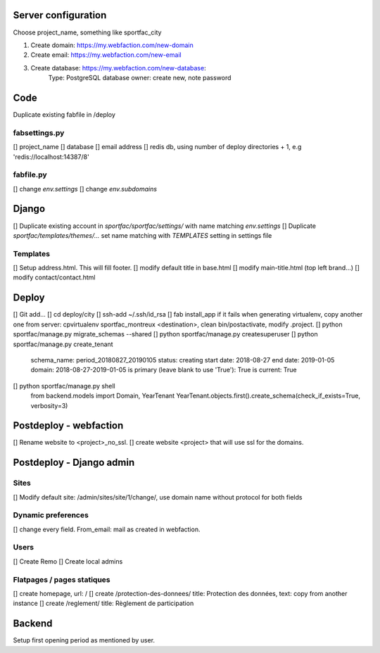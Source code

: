 Server configuration
====================

Choose project_name, something like sportfac_city

1. Create domain: https://my.webfaction.com/new-domain
2. Create email: https://my.webfaction.com/new-email
3. Create database: https://my.webfaction.com/new-database:
    Type: PostgreSQL
    database owner: create new, note password


Code
====

Duplicate existing fabfile in /deploy

fabsettings.py
--------------
[] project_name
[] database
[] email address
[] redis db, using number of deploy directories + 1, e.g 'redis://localhost:14387/8'

fabfile.py
----------
[] change `env.settings`
[] change `env.subdomains`


Django
======

[] Duplicate existing account in `sportfac/sportfac/settings/` with name matching `env.settings`
[] Duplicate `sportfac/templates/themes/...` set name matching with `TEMPLATES` setting in settings file

Templates
---------
[] Setup address.html. This will fill footer.
[] modify default title in base.html
[] modify main-title.html (top left brand...)
[] modify contact/contact.html


Deploy
======

[] Git add...
[] cd deploy/city
[] ssh-add ~/.ssh/id_rsa
[] fab install_app
if it fails when generating virtualenv, copy another one from server: cpvirtualenv sportfac_montreux <destination>,
clean bin/postactivate, modify .project.
[] python sportfac/manage.py migrate_schemas --shared
[] python sportfac/manage.py createsuperuser
[] python sportfac/manage.py create_tenant
    schema_name: period_20180827_20190105
    status: creating
    start date: 2018-08-27
    end date: 2019-01-05
    domain: 2018-08-27-2019-01-05
    is primary (leave blank to use 'True'): True
    is current: True
[] python sportfac/manage.py shell
    from backend.models import Domain, YearTenant
    YearTenant.objects.first().create_schema(check_if_exists=True, verbosity=3)

Postdeploy - webfaction
=======================
[] Rename website to <project>_no_ssl.
[] create website <project> that will use ssl for the domains.


Postdeploy - Django admin
=========================

Sites
-----
[] Modify default site: /admin/sites/site/1/change/, use domain name without protocol for both fields

Dynamic preferences
-------------------
[] change every field. From_email: mail as created in webfaction.

Users
-----
[] Create Remo
[] Create local admins

Flatpages / pages statiques
---------------------------
[] create homepage, url: /
[] create /protection-des-donnees/ title: Protection des données, text: copy from another instance
[] create /reglement/ title: Règlement de participation


Backend
=======
Setup first opening period as mentioned by user.
